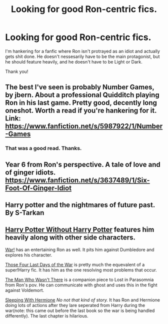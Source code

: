 #+TITLE: Looking for good Ron-centric fics.

* Looking for good Ron-centric fics.
:PROPERTIES:
:Author: Iyrsiiea
:Score: 7
:DateUnix: 1419328870.0
:DateShort: 2014-Dec-23
:FlairText: Request
:END:
I'm hankering for a fanfic where Ron isn't protrayed as an idiot and actually gets shit done. He doesn't nessesarily have to be the main protagonist, but he should feature heavily, and he doesn't have to be Light or Dark.

Thank you!


** The best I've seen is probably Number Games, by jbern. About a professional Quidditch playing Ron in his last game. Pretty good, decently long oneshot. Worth a read if you're hankering for it. Link: [[https://www.fanfiction.net/s/5987922/1/Number-Games]]
:PROPERTIES:
:Author: praeceps93
:Score: 3
:DateUnix: 1419329440.0
:DateShort: 2014-Dec-23
:END:

*** That was a good read. Thanks.
:PROPERTIES:
:Author: Iyrsiiea
:Score: 1
:DateUnix: 1419334255.0
:DateShort: 2014-Dec-23
:END:


** Year 6 from Ron's perspective. A tale of love and of ginger idiots. [[https://www.fanfiction.net/s/3637489/1/Six-Foot-Of-Ginger-Idiot]]
:PROPERTIES:
:Author: TychoTyrannosaurus
:Score: 2
:DateUnix: 1419358994.0
:DateShort: 2014-Dec-23
:END:


** Harry potter and the nightmares of future past. By S-Tarkan
:PROPERTIES:
:Author: WizardBrownbeard
:Score: 1
:DateUnix: 1419400468.0
:DateShort: 2014-Dec-24
:END:


** [[https://www.fanfiction.net/s/7781192/1/Harry-Potter-Without-Harry-Potter][Harry Potter Without Harry Potter]] features him heavily along with other side characters.

[[https://www.fanfiction.net/s/8218798/1/War][War!]] has an entertaining Ron as well. It pits him against Dumbledore and explores his character.

[[https://www.fanfiction.net/s/7192398/1/Those-Four-Last-Days-of-the-War][Those Four Last Days of the War]] is pretty much the equevalent of a super!Harry fic. It has him as the one resolving most problems that occur.

[[https://www.fanfiction.net/s/2761177/1/The-Man-Who-Wasn-t-There][The Man Who Wasn't There]] is a companion piece to Lost in Parasomnia from Ron's pov. He can communicate with ghost and uses this in the fight against Voldemort.

[[https://www.fanfiction.net/s/2153546/11/Sleeping-With-Hermione][Sleeping With Hermione]] /No not that kind of story./ It has Ron and Hermione doing lots of actions after they lare seperated from Harry during the war(note: this came out before the last book so the war is being handled differently). The last chapter is hilarious.
:PROPERTIES:
:Author: Urukubarr
:Score: 1
:DateUnix: 1419457218.0
:DateShort: 2014-Dec-25
:END:
